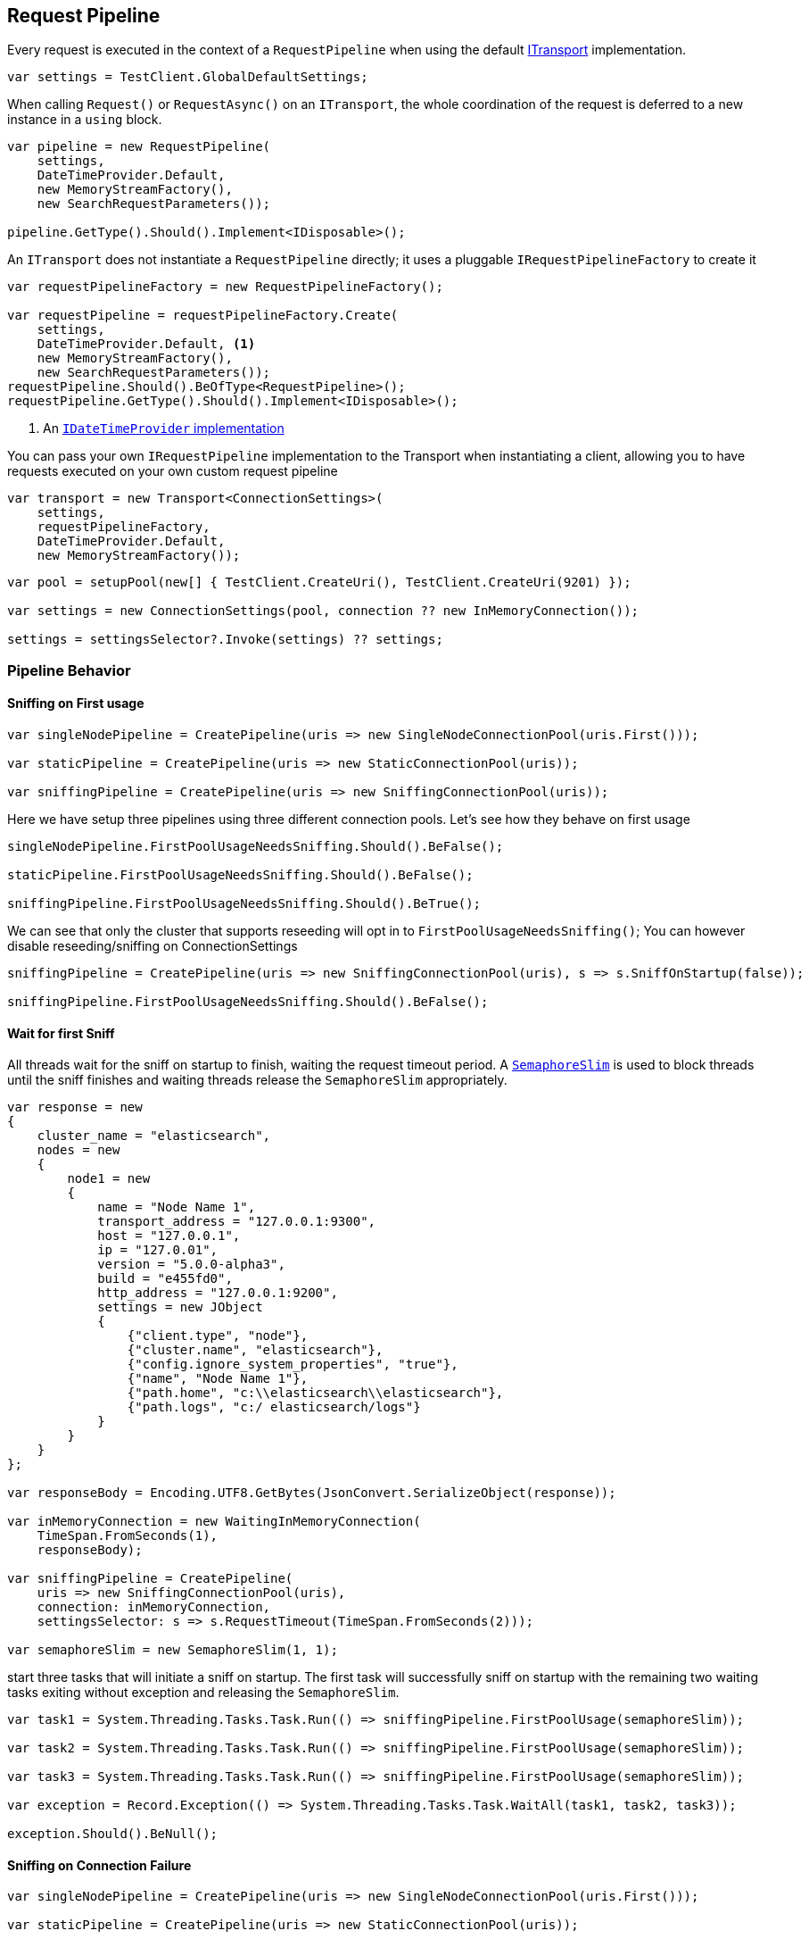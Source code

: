 :ref_current: https://www.elastic.co/guide/en/elasticsearch/reference/2.3

:github: https://github.com/elastic/elasticsearch-net

:nuget: https://www.nuget.org/packages

////
IMPORTANT NOTE
==============
This file has been generated from https://github.com/elastic/elasticsearch-net/tree/2.x/src/Tests/ClientConcepts/ConnectionPooling/BuildingBlocks/RequestPipelines.doc.cs. 
If you wish to submit a PR for any spelling mistakes, typos or grammatical errors for this file,
please modify the original csharp file found at the link and submit the PR with that change. Thanks!
////

[[request-pipeline]]
== Request Pipeline

Every request is executed in the context of a `RequestPipeline` when using the
default <<transports,ITransport>> implementation.

[source,csharp]
----
var settings = TestClient.GlobalDefaultSettings;
----

When calling `Request()` or `RequestAsync()` on an `ITransport`,
the whole coordination of the request is deferred to a new instance in a `using` block.

[source,csharp]
----
var pipeline = new RequestPipeline(
    settings,
    DateTimeProvider.Default,
    new MemoryStreamFactory(),
    new SearchRequestParameters());

pipeline.GetType().Should().Implement<IDisposable>();
----

An `ITransport` does not instantiate a `RequestPipeline` directly; it uses a pluggable `IRequestPipelineFactory`
to create it

[source,csharp]
----
var requestPipelineFactory = new RequestPipelineFactory();

var requestPipeline = requestPipelineFactory.Create(
    settings,
    DateTimeProvider.Default, <1>
    new MemoryStreamFactory(),
    new SearchRequestParameters());
requestPipeline.Should().BeOfType<RequestPipeline>();
requestPipeline.GetType().Should().Implement<IDisposable>();
----
<1> An <<date-time-providers,`IDateTimeProvider` implementation>>

You can pass your own `IRequestPipeline` implementation to the Transport when instantiating a client,
allowing you to have requests executed on your own custom request pipeline

[source,csharp]
----
var transport = new Transport<ConnectionSettings>(
    settings,
    requestPipelineFactory,
    DateTimeProvider.Default,
    new MemoryStreamFactory());
----

[source,csharp]
----
var pool = setupPool(new[] { TestClient.CreateUri(), TestClient.CreateUri(9201) });

var settings = new ConnectionSettings(pool, connection ?? new InMemoryConnection());

settings = settingsSelector?.Invoke(settings) ?? settings;
----

=== Pipeline Behavior

==== Sniffing on First usage

[source,csharp]
----
var singleNodePipeline = CreatePipeline(uris => new SingleNodeConnectionPool(uris.First()));

var staticPipeline = CreatePipeline(uris => new StaticConnectionPool(uris));

var sniffingPipeline = CreatePipeline(uris => new SniffingConnectionPool(uris));
----

Here we have setup three pipelines using three different connection pools. Let's see how they behave
on first usage

[source,csharp]
----
singleNodePipeline.FirstPoolUsageNeedsSniffing.Should().BeFalse();

staticPipeline.FirstPoolUsageNeedsSniffing.Should().BeFalse();

sniffingPipeline.FirstPoolUsageNeedsSniffing.Should().BeTrue();
----

We can see that only the cluster that supports reseeding will opt in to `FirstPoolUsageNeedsSniffing()`;
You can however disable reseeding/sniffing on ConnectionSettings

[source,csharp]
----
sniffingPipeline = CreatePipeline(uris => new SniffingConnectionPool(uris), s => s.SniffOnStartup(false));

sniffingPipeline.FirstPoolUsageNeedsSniffing.Should().BeFalse();
----

==== Wait for first Sniff

All threads wait for the sniff on startup to finish, waiting the request timeout period. A https://msdn.microsoft.com/en-us/library/system.threading.semaphoreslim(v=vs.110).aspx[`SemaphoreSlim`]
is used to block threads until the sniff finishes and waiting threads release the `SemaphoreSlim` appropriately.

[source,csharp]
----
var response = new
{
    cluster_name = "elasticsearch",
    nodes = new
    {
        node1 = new
        {
            name = "Node Name 1",
            transport_address = "127.0.0.1:9300",
            host = "127.0.0.1",
            ip = "127.0.01",
            version = "5.0.0-alpha3",
            build = "e455fd0",
            http_address = "127.0.0.1:9200",
            settings = new JObject
            {
                {"client.type", "node"},
                {"cluster.name", "elasticsearch"},
                {"config.ignore_system_properties", "true"},
                {"name", "Node Name 1"},
                {"path.home", "c:\\elasticsearch\\elasticsearch"},
                {"path.logs", "c:/ elasticsearch/logs"}
            }
        }
    }
};

var responseBody = Encoding.UTF8.GetBytes(JsonConvert.SerializeObject(response));

var inMemoryConnection = new WaitingInMemoryConnection(
    TimeSpan.FromSeconds(1),
    responseBody);

var sniffingPipeline = CreatePipeline(
    uris => new SniffingConnectionPool(uris),
    connection: inMemoryConnection,
    settingsSelector: s => s.RequestTimeout(TimeSpan.FromSeconds(2)));

var semaphoreSlim = new SemaphoreSlim(1, 1);
----

start three tasks that will initiate a sniff on startup. The first task will successfully
sniff on startup with the remaining two waiting tasks exiting without exception and releasing
the `SemaphoreSlim`.

[source,csharp]
----
var task1 = System.Threading.Tasks.Task.Run(() => sniffingPipeline.FirstPoolUsage(semaphoreSlim));

var task2 = System.Threading.Tasks.Task.Run(() => sniffingPipeline.FirstPoolUsage(semaphoreSlim));

var task3 = System.Threading.Tasks.Task.Run(() => sniffingPipeline.FirstPoolUsage(semaphoreSlim));

var exception = Record.Exception(() => System.Threading.Tasks.Task.WaitAll(task1, task2, task3));

exception.Should().BeNull();
----

==== Sniffing on Connection Failure 

[source,csharp]
----
var singleNodePipeline = CreatePipeline(uris => new SingleNodeConnectionPool(uris.First()));

var staticPipeline = CreatePipeline(uris => new StaticConnectionPool(uris));

var sniffingPipeline = CreatePipeline(uris => new SniffingConnectionPool(uris));

singleNodePipeline.SniffsOnConnectionFailure.Should().BeFalse();

staticPipeline.SniffsOnConnectionFailure.Should().BeFalse();

sniffingPipeline.SniffsOnConnectionFailure.Should().BeTrue();
----

Only the cluster that supports reseeding will opt in to SniffsOnConnectionFailure()
You can however disable this on ConnectionSettings

[source,csharp]
----
sniffingPipeline = CreatePipeline(uris => new SniffingConnectionPool(uris), s => s.SniffOnConnectionFault(false));

sniffingPipeline.SniffsOnConnectionFailure.Should().BeFalse();
----

==== Sniffing on Stale cluster  

[source,csharp]
----
var dateTime = new TestableDateTimeProvider();

var singleNodePipeline = CreatePipeline(uris =>
    new SingleNodeConnectionPool(uris.First(), dateTime), dateTimeProvider: dateTime);

var staticPipeline = CreatePipeline(uris =>
    new StaticConnectionPool(uris, dateTimeProvider: dateTime), dateTimeProvider: dateTime);

var sniffingPipeline = CreatePipeline(uris =>
    new SniffingConnectionPool(uris, dateTimeProvider: dateTime), dateTimeProvider: dateTime);

singleNodePipeline.SniffsOnStaleCluster.Should().BeFalse();

staticPipeline.SniffsOnStaleCluster.Should().BeFalse();

sniffingPipeline.SniffsOnStaleCluster.Should().BeTrue();

singleNodePipeline.StaleClusterState.Should().BeFalse();

staticPipeline.StaleClusterState.Should().BeFalse();

sniffingPipeline.StaleClusterState.Should().BeFalse();
----

go one hour into the future 

[source,csharp]
----
dateTime.ChangeTime(d => d.Add(TimeSpan.FromHours(2)));
----

connection pools that do not support reseeding never go stale 

[source,csharp]
----
singleNodePipeline.StaleClusterState.Should().BeFalse();

staticPipeline.StaleClusterState.Should().BeFalse();
----

the sniffing connection pool supports reseeding so the pipeline will signal the state is out of date 

[source,csharp]
----
sniffingPipeline.StaleClusterState.Should().BeTrue();
----

=== Retrying requests

A request pipeline also checks whether the overall time across multiple retries exceeds the request timeout.
See the <<max-retries, max retry documentation>> for more details, here we assert that our request pipeline exposes this propertly

[source,csharp]
----
var dateTime = new TestableDateTimeProvider();

var singleNodePipeline = CreatePipeline(uris =>
    new SingleNodeConnectionPool(uris.First(), dateTime), dateTimeProvider: dateTime);

var staticPipeline = CreatePipeline(uris =>
    new StaticConnectionPool(uris, dateTimeProvider: dateTime), dateTimeProvider: dateTime);

var sniffingPipeline = CreatePipeline(uris =>
    new SniffingConnectionPool(uris, dateTimeProvider: dateTime), dateTimeProvider: dateTime);

singleNodePipeline.IsTakingTooLong.Should().BeFalse();

staticPipeline.IsTakingTooLong.Should().BeFalse();

sniffingPipeline.IsTakingTooLong.Should().BeFalse();
----

go one hour into the future 

[source,csharp]
----
dateTime.ChangeTime(d => d.Add(TimeSpan.FromHours(2)));
----

connection pools that do not support reseeding never go stale 

[source,csharp]
----
singleNodePipeline.IsTakingTooLong.Should().BeTrue();

staticPipeline.IsTakingTooLong.Should().BeTrue();
----

the sniffing connection pool supports reseeding so the pipeline will signal the state is out of date 

[source,csharp]
----
sniffingPipeline.IsTakingTooLong.Should().BeTrue();
----

request pipeline exposes the DateTime it started, here we assert it started 2 hours in the past 

[source,csharp]
----
(dateTime.Now() - singleNodePipeline.StartedOn).Should().BePositive().And.BeCloseTo(TimeSpan.FromHours(2));

(dateTime.Now() - staticPipeline.StartedOn).Should().BePositive().And.BeCloseTo(TimeSpan.FromHours(2));

(dateTime.Now() - sniffingPipeline.StartedOn).Should().BePositive().And.BeCloseTo(TimeSpan.FromHours(2));
----

[source,csharp]
----
var dateTime = new TestableDateTimeProvider();

var sniffingPipeline = CreatePipeline(uris =>
    new SniffingConnectionPool(uris, dateTimeProvider: dateTime), dateTimeProvider: dateTime) as RequestPipeline;

sniffingPipeline.SniffPath.Should().Be("_nodes/_all/settings?flat_settings&timeout=2s");
----

